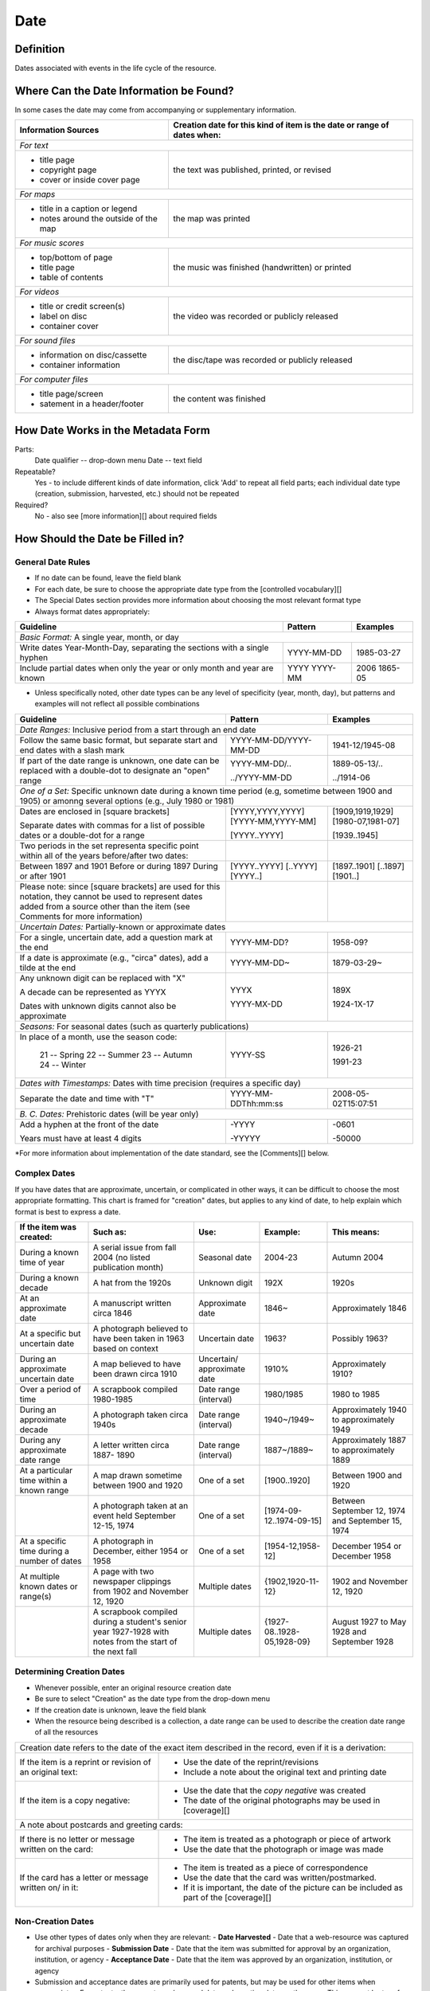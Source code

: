 #####
Date
#####

**********
Definition
**********

Dates associated with events in the life cycle of the resource.


****************************************
Where Can the Date Information be Found?
****************************************

In some cases the date may come from accompanying or supplementary information.

+---------------------------------------+-------------------------------------------------------+
|**Information Sources**                |**Creation date for this kind of item is the date or   |
|                                       |range of dates when:**                                 |
+=======================================+=======================================================+
|*For text*                                                                                     |
+---------------------------------------+-------------------------------------------------------+
|- title page                           |                                                       |
|- copyright page                       |the text was published, printed, or revised            |
|- cover or inside cover page           |                                                       |
+---------------------------------------+-------------------------------------------------------+
|*For maps*                                                                                     |
+---------------------------------------+-------------------------------------------------------+
|- title in a caption or legend         |                                                       |
|- notes around the outside of the map  |the map was printed                                    |
+---------------------------------------+-------------------------------------------------------+
|*For music scores*                                                                             |
+---------------------------------------+-------------------------------------------------------+
|- top/bottom of page                   |                                                       |
|- title page                           |the music was finished (handwritten) or printed        |
|- table of contents                    |                                                       |
+---------------------------------------+-------------------------------------------------------+
|*For videos*                                                                                   |
+---------------------------------------+-------------------------------------------------------+
|- title or credit screen(s)            |                                                       |
|- label on disc                        |the video was recorded or publicly released            |
|- container cover                      |                                                       |
+---------------------------------------+-------------------------------------------------------+
|*For sound files*                                                                              |
+---------------------------------------+-------------------------------------------------------+
|- information on disc/cassette         |                                                       |
|- container information                |the disc/tape was recorded or publicly released        |
+---------------------------------------+-------------------------------------------------------+
|*For computer files*                                                                           |
+---------------------------------------+-------------------------------------------------------+
|- title page/screen                    |                                                       |
|- satement in a header/footer          |the content was finished                               |
+---------------------------------------+-------------------------------------------------------+


***********************************
How Date Works in the Metadata Form
***********************************

Parts:
	Date qualifier -- drop-down menu
	Date -- text field

Repeatable?
	Yes - to include different kinds of date information, click 'Add' to repeat all field parts; each individual date type (creation, submission, harvested, etc.) should not be repeated

Required?
	 No - also see [more information][] about required fields


*********************************
How Should the Date be Filled in?
*********************************

General Date Rules
==================

-   If no date can be found, leave the field blank
-   For each date, be sure to choose the appropriate date type from the [controlled vocabulary][]
-	The Special Dates section provides more information about choosing the most relevant format type
-   Always format dates appropriately:

+-----------------------------------------------+-----------------------+---------------------------+
| **Guideline**                                 | **Pattern**           |   **Examples**            |
+===============================================+=======================+===========================+
|*Basic Format:* A single year, month, or day                                                       |
+-----------------------------------------------+-----------------------+---------------------------+
|Write dates Year-Month-Day, separating the     |YYYY-MM-DD             |1985-03-27                 |
|sections with a single hyphen                  |                       |                           |
+-----------------------------------------------+-----------------------+---------------------------+
|Include partial dates when only the year or    |YYYY                   |2006                       |
|only month and year are known                  |YYYY-MM                |1865-05                    |
+-----------------------------------------------+-----------------------+---------------------------+

-	Unless specifically noted, other date types can be any level of specificity (year, month, day), but patterns and examples will not reflect all possible combinations

+-----------------------------------------------+-----------------------+---------------------------+
| **Guideline**                                 | **Pattern**           |   **Examples**            |
+===============================================+=======================+===========================+
|*Date Ranges:* Inclusive period from a start through an end date                                   |
+-----------------------------------------------+-----------------------+---------------------------+
|Follow the same basic format, but separate     |YYYY-MM-DD/YYYY-MM-DD  |1941-12/1945-08            |
|start and end dates with a slash mark          |                       |                           |
+-----------------------------------------------+-----------------------+---------------------------+
|If part of the date range is unknown, one date |YYYY-MM-DD/..          |1889-05-13/..              |
|can be replaced with a double-dot to designate |                       |                           |
|an "open" range                                |../YYYY-MM-DD          |../1914-06                 |
+-----------------------------------------------+-----------------------+---------------------------+
|*One of a Set:* Specific unknown date during a known time period (e.g, sometime between 1900 and   | 
|1905) or amonng several options (e.g., July 1980 or 1981)                                          |
+-----------------------------------------------+-----------------------+---------------------------+
|Dates are enclosed in [square brackets]        |[YYYY,YYYY,YYYY]       |[1909,1919,1929]           |
|                                               |[YYYY-MM,YYYY-MM]      |[1980-07,1981-07]          |
|                                               |                       |                           |
|Separate dates with commas for a list of       |[YYYY..YYYY]           |[1939..1945]               |
|possible dates or a double-dot for a range     |                       |                           |
+-----------------------------------------------+-----------------------+---------------------------+
|Two periods in the set representa specific     |                       |                           |
|point within all of the years before/after two |                       |                           |
|dates:                                         |                       |                           |
+-----------------------------------------------+-----------------------+---------------------------+
|    Between 1897 and 1901                      |[YYYY..YYYY]           |[1897..1901]               |
|    Before or during 1897                      |[..YYYY]               |[..1897]                   |
|    During or after 1901                       |[YYYY..]               |[1901..]                   |
+-----------------------------------------------+-----------------------+---------------------------+
|Please note: since [square brackets] are used  |                       |                           |
|for this notation, they cannot be used to      |                       |                           |
|represent dates added from a source other than |                       |                           |
|the item (see Comments for more information)   |                       |                           |   
+-----------------------------------------------+-----------------------+---------------------------+
|*Uncertain Dates:* Partially-known or approximate dates                                            | 
+-----------------------------------------------+-----------------------+---------------------------+
|For a single, uncertain date, add a question   |YYYY-MM-DD?            |1958-09?                   |
|mark at the end                                |                       |                           |
+-----------------------------------------------+-----------------------+---------------------------+
|If a date is approximate (e.g., "circa" dates),|YYYY-MM-DD~            |1879-03-29~                |
|add a tilde at the end                         |                       |                           |
+-----------------------------------------------+-----------------------+---------------------------+
|Any unknown digit can be replaced with "X"     |YYYX                   |189X                       |
|                                               |                       |                           |
|A decade can be represented as YYYX            |YYYY-MX-DD             |1924-1X-17                 |
|                                               |                       |                           |
|Dates with unknown digits cannot also be       |                       |                           |
|approximate                                    |                       |                           |
+-----------------------------------------------+-----------------------+---------------------------+
|*Seasons:* For seasonal dates (such as quarterly publications)                                     | 
+-----------------------------------------------+-----------------------+---------------------------+
|In place of a month, use the season code:      |YYYY-SS                |                           |
|                                               |                       |                           |
|    21 -- Spring                               |                       |1926-21                    |
|    22 -- Summer                               |                       |                           |
|    23 -- Autumn                               |                       |1991-23                    |
|    24 -- Winter                               |                       |                           |
+-----------------------------------------------+-----------------------+---------------------------+
|*Dates with Timestamps:* Dates with time precision (requires a specific day)                       | 
+-----------------------------------------------+-----------------------+---------------------------+
|Separate the date and time with "T"            |YYYY-MM-DDThh:mm:ss    |2008-05-02T15:07:51        |
+-----------------------------------------------+-----------------------+---------------------------+
|*B. C. Dates:* Prehistoric dates (will be year only)                                               | 
+-----------------------------------------------+-----------------------+---------------------------+
|Add a hyphen at the front of the date          |-YYYY                  |-0601                      |
|                                               |                       |                           |
|Years must have at least 4 digits              |-YYYYY                 |-50000                     |           
+-----------------------------------------------+-----------------------+---------------------------+
   
\*For more information about implementation of the date standard, see
the [Comments][] below.


Complex Dates
=============

If you have dates that are approximate, uncertain, or complicated in
other ways, it can be difficult to choose the most appropriate
formatting. This chart is framed for "creation" dates, but applies to
any kind of date, to help explain which format is best to express a date.


+---------------------------------------+-------------------------------+-------------------+---------------------------+---------------------------+
| **If the item was created:**          | **Such as:**                  |**Use:**           | **Example:**              | **This means:**           |
+=======================================+===============================+===================+===========================+===========================+
|During a known time of year            |A serial issue from fall 2004  |Seasonal date      |2004-23                    |Autumn 2004                |
|                                       |(no listed publication month)  |                   |                           |                           |
+---------------------------------------+-------------------------------+-------------------+---------------------------+---------------------------+
|During a known decade                  |A hat from the 1920s           |Unknown digit      |192X                       |1920s                      |
+---------------------------------------+-------------------------------+-------------------+---------------------------+---------------------------+
|At an approximate date	                |A manuscript written circa 1846|Approximate date   |1846~                      |Approximately 1846         |
+---------------------------------------+-------------------------------+-------------------+---------------------------+---------------------------+
|At a specific but uncertain date       |A photograph believed to have  |Uncertain date     |1963?                      |Possibly 1963?             |
|                                       |been taken in 1963 based on    |                   |                           |                           |
|                                       |context                        |                   |                           |                           |
+---------------------------------------+-------------------------------+-------------------+---------------------------+---------------------------+
|During an approximate uncertain date   |A map believed to have	been    |Uncertain/         |1910%                      |Approximately 1910?        |
|                                       |drawn circa 1910               |approximate date   |                           |                           |
+---------------------------------------+-------------------------------+-------------------+---------------------------+---------------------------+
|Over a period of time                  |A scrapbook compiled 1980-1985	|Date range         |1980/1985                  |1980 to 1985               |
|                                       |                               |(interval)         |                           |                           |
+---------------------------------------+-------------------------------+-------------------+---------------------------+---------------------------+
|During an approximate decade           |A photograph taken circa 1940s	|Date range         |1940~/1949~                |Approximately 1940 to      |
|                                       |                               |(interval)         |                           |approximately 1949         |
+---------------------------------------+-------------------------------+-------------------+---------------------------+---------------------------+
|During any approximate date range      |A letter written circa 1887-   |Date range         |1887~/1889~                |Approximately 1887 to      |
|                                       |1890                           |(interval)         |                           |approximately 1889         |
+---------------------------------------+-------------------------------+-------------------+---------------------------+---------------------------+
|At a particular time within a known    |A map drawn sometime between   |One of a set       |[1900..1920]               |Between 1900 and 1920      |
|range                                  |1900 and 1920                  |                   |                           |                           |
+---------------------------------------+-------------------------------+-------------------+---------------------------+---------------------------+
|                                       |A photograph taken at an event	|One of a set       |[1974-09-12..1974-09-15]   |Between September 12, 1974 |
|                                       |held September 12-15, 1974     |                   |                           |and September 15, 1974     |
+---------------------------------------+-------------------------------+-------------------+---------------------------+---------------------------+
|At a specific time during a number of  |A photograph in December,      |One of a set       |[1954-12,1958-12]          |December 1954 or December  |
|dates                                  |either 1954 or 1958            |                   |                           |1958                       |
+---------------------------------------+-------------------------------+-------------------+---------------------------+---------------------------+
|At multiple known dates or range(s)    |A page with two newspaper      |Multiple dates     |{1902,1920-11-12}          |1902 and November 12, 1920 |
|                                       |clippings from 1902 and        |                   |                           |                           |
|                                       |November 12, 1920              |                   |                           |                           |
+---------------------------------------+-------------------------------+-------------------+---------------------------+---------------------------+
|                                       |A scrapbook compiled during a  |Multiple dates     |{1927-08..1928-05,1928-09} |August 1927 to May 1928 and|
|                                       |student's senior year 1927-1928|                   |                           |September 1928             |
|                                       |with notes from the start of   |                   |                           |                           |
|                                       |the next fall                  |                   |                           |                           |
+---------------------------------------+-------------------------------+-------------------+---------------------------+---------------------------+


Determining Creation Dates
==========================

-   Whenever possible, enter an original resource creation date
-   Be sure to select "Creation" as the date type from the drop-down menu
-   If the creation date is unknown, leave the field blank
-   When the resource being described is a collection, a date range can be used to describe the creation date range of all the resources


+-----------------------------------------------+-------------------------------------------------------------+
|Creation date refers to the date of the exact item described in the record, even if it is a derivation:      | 
+-----------------------------------------------+-------------------------------------------------------------+
|If the item is a reprint or revision of an     |* Use the date of the reprint/revisions                      |
|original text:                                 |* Include a note about the original text and printing date   |
|                                               |                                                             |
+-----------------------------------------------+-------------------------------------------------------------+
|If the item is a copy negative:                |* Use the date that the *copy negative* was created          |
|                                               |* The date of the original photographs may be used in        |
|                                               |  [coverage][]                                               |
|                                               |                                                             |
+-----------------------------------------------+-------------------------------------------------------------+
|A note about postcards and greeting cards:                                                                   | 
+-----------------------------------------------+-------------------------------------------------------------+
|If there is no letter or message written on    |* The item is treated as a photograph or piece of artwork    |
|the card:                                      |* Use the date that the photograph or image was made         |
|                                               |                                                             |
+-----------------------------------------------+-------------------------------------------------------------+
|If the card has a letter or message written on/|* The item is treated as a piece of correspondence           |
|in it:                                         |* Use the date that the card was written/postmarked.         |
|                                               |* If it is important, the date of the picture can be included|
|                                               |  as part of the [coverage][]                                |
|                                               |                                                             |
+-----------------------------------------------+-------------------------------------------------------------+


Non-Creation Dates
==================

-   Use other types of dates only when they are relevant:
    -   **Date Harvested** - Date that a web-resource was captured for archival purposes
    -   **Submission Date** - Date that the item was submitted for approval by an organization, institution, or agency
    -   **Acceptance Date** - Date that the item was approved by an organization, institution, or agency


-   Submission and acceptance dates are primarily used for patents, but may be used for other items when appropriate
    -   For patents, the acceptance/approval date and creation date are the same. This may not be true for all items.
-   In certain cases, items cannot be made publicly available due to publisher requirements, privacy issues, or other strictures. The **Embargo Until Date** represents the first date that an item will become accessible to the public or a pre-specified user group. It is used in conjuction with an Embargo note.  See also [Rights Access][]

**************
Other Examples
**************

[Letter from Zavala to Santa Anna, March 7, 1829]
	*Original Resource Creation Date:* 1829-03-07

Painting: A Scene from "The Beggar's Opera"
	*Original Resource Creation Date:* [1728..1729]

Digital photograph: [Bull riding at the Cowtown Coliseum]
	*Original Resource Creation Date:* 2003-12-27T09:16:40

Court case: Documents pertaining to B. C. Wallace as the receiver of the estate and guardian of Campbell minors, cause no. 532, 1896-1904
	 *Original Resource Creation Date:* 1896-11-13/1904-12-08

Farmer's bulletin: Diseases of sheep and goats.
	*Original Resource Creation Date:* 1943-09

University catalog: Catalog of Hardin-Simmons University, 1989-1990 Undergraduate Bulletin
	*Original Resource Creation Date:* 1989

Photograph: Crazy Theatre With Car
	*Original Resource Creation Date:* 1914~

Postcard: [Hamilton Hotel, Laredo, Texas]
	*Original Resource Creation Date:* 1910-01-23

Archived website: U.S.-Canada Power System Outage Task Force
	*Original Resource Creation Date:* 2004
	*Date Harvested:* 2009-07-01

Patent: Improvement in Medical Compounds or Bitters for Treating Chills and Fever.
	*Original Resource Creation Date:* 1873-05-20
	*Submission Date:* 1873-04-05
	*Acceptance Date:* 1873-05-20



********
Comments
********

-   To express the time period(s), date, or date range associated with the intellectual content of the resource, use the [Coverage][] element.

    -   For example, a book published in 1976 that is about Texas history from first statehood to 1964 would have an original resource creation date of 1976, but a coverage date range of 1846 - 1964.


-   Recommended best practice for encoding the date value is defined in the ISO-approved extension, available at from the Library of Congress: `Extended Date/Time Format <http://www.loc.gov/standards/datetime/edtf.html>`

    - As of November 2020, the UNTL edit system validates against the approved standard rather than the draft specifications  
    - Currently all levels (0 through 2) are supported by UNT Libraries metadata guidelines
	
        -   As of April 2013, the use of [brackets] to represent dates from a source other than the item is *no longer permitted* in order to support Level 2 functionality
        -   This notation has been common practice in traditional library cataloging (using AACR2)
        -   To document the fact that a creation/publication date has been added by a metadata creator, a [Display Note][] can be added with text such as "Publication date is not printed on the {item type}."

    -   Local standards for uncertain dates differ slightly from level-1 EDTF extensions:
	
        -   It is valid for the two right-most digits to be "unknown" (e.g., YYXX) however, it is preferred that the date represent at least a decade-level date in order to be helpful for users.
        -   This rule also applies to month and day, but it is preferred to revert to the known date level with the assumption that additional granularity/specificity is unknown, e.g.:

            -   Represent a year with an unknown month (YYYY-XX) as a year only: YYYY
            -   Represent a year and month with an unknown day (YYYY-MM-XX) as a year and month only: YYYY-MM

        -   Additionally, the extension allows for ranges to be "unknown" by leaving one side of the range blank vs. "open" using a ".." in place of one date.  Generally, local standards prefer the  "open" option to denote an explicit choice vs. accidental "/" punctuation.

*********
Resources
*********

-   UNT Date Qualifier `Controlled Vocabulary <https://digital2.library.unt.edu/vocabularies/date-qualifiers/>`
-   Library of Congress `Extended Date/Time Format <http://www.loc.gov/standards/datetime/edtf.html>`
-   UNT Extended Date/Time Format `Validation Service <https://digital2.library.unt.edu/edtf/>`


